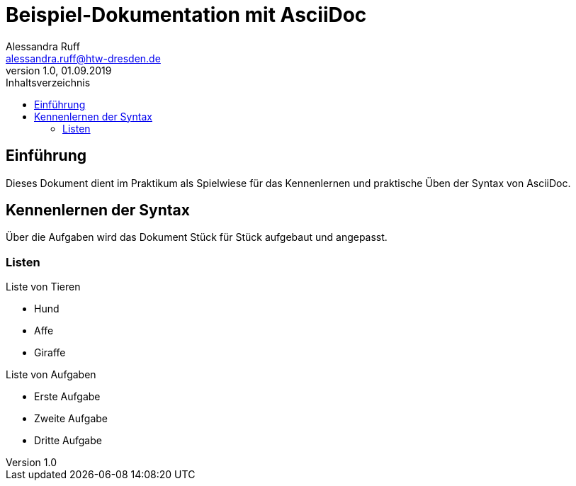= Beispiel-Dokumentation mit AsciiDoc 
Alessandra Ruff <alessandra.ruff@htw-dresden.de> 
1.0, 01.09.2019 
:toc: 
:toc-title: Inhaltsverzeichnis
// Platzhalter für weitere Dokumenten-Attribute 

== Einführung
Dieses Dokument dient im Praktikum als Spielwiese für das Kennenlernen und praktische Üben der Syntax von AsciiDoc.

== Kennenlernen der Syntax

Über die Aufgaben wird das Dokument Stück für Stück aufgebaut und angepasst.

=== Listen

.Beispiel: unsortierte Liste 
.Liste von Tieren
* Hund
* Affe
* Giraffe

.Beispiel: sortierte Liste
.Liste von Aufgaben
* Erste Aufgabe
* Zweite Aufgabe
* Dritte Aufgabe